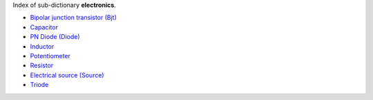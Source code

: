 
.. title: Index - electronics
.. slug: electronics-index
.. date: 2019-04-28 12:31:26.755452
.. tags: electronics, mathjax
.. category: index
.. type: text

Index of sub-dictionary **electronics**.

.. TEASER_END

- `Bipolar junction transistor (Bjt) </posts/dicos/electronics/electronics-Bjt>`_
- `Capacitor </posts/dicos/electronics/electronics-Capacitor>`_
- `PN Diode (Diode) </posts/dicos/electronics/electronics-Diode>`_
- `Inductor </posts/dicos/electronics/electronics-Inductor>`_
- `Potentiometer </posts/dicos/electronics/electronics-Potentiometer>`_
- `Resistor </posts/dicos/electronics/electronics-Resistor>`_
- `Electrical source (Source) </posts/dicos/electronics/electronics-Source>`_
- `Triode </posts/dicos/electronics/electronics-Triode>`_
